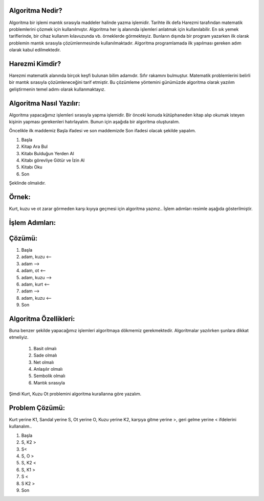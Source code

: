 
**Algoritma Nedir?**
--------------------

Algoritma bir işlemi mantık sırasıyla maddeler halinde yazma işlemidir. 
Tarihte ilk defa Harezmi tarafından matematik problemlerini çözmek için kullanılmıştır. 
Algoritma her iş alanında işlemleri anlatmak için kullanılabilir. En sık yemek tariflerinde, bir cihaz kullanım kılavuzunda vb. örneklerde görmekteyiz. 
Bunların dışında bir program yazarken ilk olarak problemin mantık sırasıyla çözümlenmesinde kullanılmaktadır. Algoritma programlamada ilk yapılması gereken adım olarak kabul edilmektedir.


**Harezmi Kimdir?**
-------------------

Harezmi matematik alanında birçok keşfi bulunan bilim adamıdır. Sıfır rakamını bulmuştur. Matematik problemlerini belirli bir mantık sırasıyla çözümleneceğini tarif etmiştir. Bu çözümleme yöntemini günümüzde  algoritma  olarak yazılım geliştirmenin temel adımı olarak kullanmaktayız.

**Algoritma Nasıl Yazılır:**
----------------------------

Algoritma yapacağımız işlemleri sırasıyla yapma işlemidir. Bir önceki konuda kütüphaneden kitap alıp okumak isteyen kişinin yapması gerekenleri hatırlayalım. Bunun için aşağıda bir algoritma oluşturalım.

Öncelikle ilk maddemiz Başla ifadesi ve son maddemizde Son ifadesi olacak şekilde yapalım.

.. image:: /_static/images/algoritma-1.svg
  :width: 600
  :alt: Alternative text


1. Başla
2. Kitap Ara Bul
3. Kitabı Bulduğun Yerden Al
4. Kitabı görevliye Götür ve İzin Al
5. Kitabı Oku
6. Son

Şeklinde olmalıdır. 

.. raw:: pdf

   PageBreak
   
**Örnek:**
----------

Kurt, kuzu ve ot zarar görmeden karşı kıyıya geçmesi için algoritma yazınız.. İşlem adımları resimle aşağıda gösterilmiştir.

.. image:: /_static/images/algoritma-kk0-1.svg
  :width: 600
  :alt: Alternative text

**İşlem Adımları:**
--------------------

.. image:: /_static/images/algoritma-kk0-2.svg
  :width: 600
  :alt: Alternative text

**Çözümü:**
-----------

1. Başla
2. adam, kuzu <--
3. adam -->
4. adam, ot <--
5. adam, kuzu --> 
6. adam, kurt <--
7. adam -->
8. adam, kuzu <--
9. Son

.. raw:: pdf

   PageBreak

**Algoritma Özellikleri:**
--------------------------

Buna benzer şekilde yapacağımız işlemleri algoritmaya dökmemiz gerekmektedir.
Algoritmalar yazılırken şunlara dikkat etmeliyiz.

    1. Basit olmalı
    2. Sade olmalı
    3. Net olmalı
    4. Anlaşılır olmalı
    5. Sembolik olmalı
    6. Mantık sırasıyla


Şimdi Kurt, Kuzu Ot problemini algoritma kurallarına göre yazalım.

.. image:: /_static/images/algoritma-kk0-1.svg
  :width: 600
  :alt: Alternative text

**Problem Çözümü:**
-------------------

Kurt yerine K1, Sandal yerine S, Ot yerine O, Kuzu yerine K2, karşıya gitme yerine >, geri gelme yerine < ifdelerini kullanalım..

1. Başla
2. S, K2 >
3. S<
4. S, O >
5. S, K2 <
6. S, K1 > 
7. S <
8. S K2 >
9. Son

.. raw:: pdf

   PageBreak


